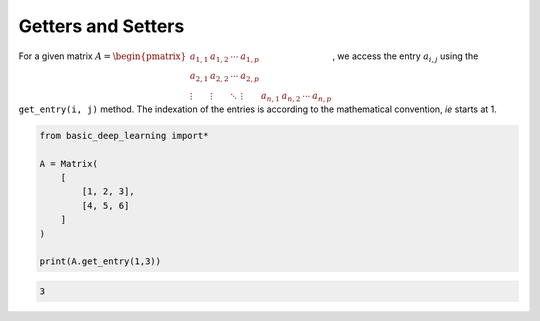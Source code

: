 Getters and Setters
-------------------

For a given matrix :math:`A = \begin{pmatrix} a_{1,1} & a_{1,2} & \cdots & a_{1,p} \\ a_{2,1} & a_{2,2} & \cdots & a_{2,p} \\ \vdots & \vdots & \ddots & \vdots & a_{n,1} & a_{n,2} & \cdots & a_{n,p} \end{pmatrix}`,
we access the entry :math:`a_{i,j}` using the ``get_entry(i, j)`` method.
The indexation of the entries is according to the mathematical convention, *ie*
starts at 1.

.. code-block:: python

    from basic_deep_learning import*

    A = Matrix(
        [
            [1, 2, 3],
            [4, 5, 6]
        ]
    )

    print(A.get_entry(1,3))

.. code-block:: bash

    3